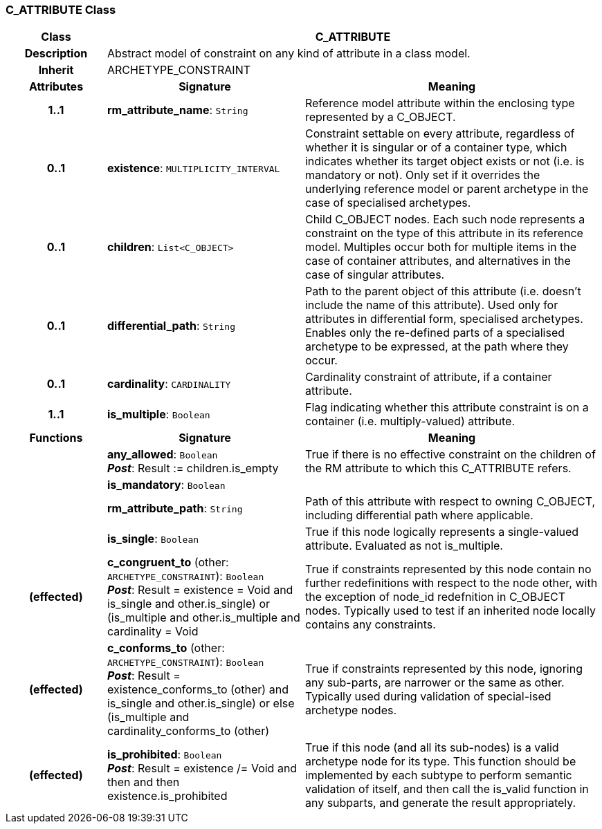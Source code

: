 === C_ATTRIBUTE Class

[cols="^1,2,3"]
|===
h|*Class*
2+^h|*C_ATTRIBUTE*

h|*Description*
2+a|Abstract model of constraint on any kind of attribute in a class model.

h|*Inherit*
2+|ARCHETYPE_CONSTRAINT

h|*Attributes*
^h|*Signature*
^h|*Meaning*

h|*1..1*
|*rm_attribute_name*: `String`
a|Reference model attribute within the enclosing type represented by a C_OBJECT.

h|*0..1*
|*existence*: `MULTIPLICITY_INTERVAL`
a|Constraint settable on every attribute, regardless of whether it is singular or of a container type, which indicates whether its target object exists or not (i.e. is mandatory or not). Only set if it overrides the underlying reference model or parent archetype in the case of specialised archetypes.

h|*0..1*
|*children*: `List<C_OBJECT>`
a|Child C_OBJECT nodes. Each such node represents a constraint on the type of this attribute in its reference model. Multiples occur both for multiple items in the case of container attributes, and alternatives in the case of singular attributes.

h|*0..1*
|*differential_path*: `String`
a|Path to the parent object of this attribute (i.e. doesn’t include the name of this attribute). Used only for attributes in differential form, specialised archetypes. Enables only the re-defined parts of a specialised archetype to be expressed, at the path where they occur.

h|*0..1*
|*cardinality*: `CARDINALITY`
a|Cardinality constraint of attribute, if a container attribute.

h|*1..1*
|*is_multiple*: `Boolean`
a|Flag indicating whether this attribute constraint is on a container (i.e. multiply-valued) attribute.
h|*Functions*
^h|*Signature*
^h|*Meaning*

h|
|*any_allowed*: `Boolean` +
*_Post_*: Result := children.is_empty
a|True if there is no effective constraint on the children of the RM attribute to which this C_ATTRIBUTE refers.

h|
|*is_mandatory*: `Boolean`
a|

h|
|*rm_attribute_path*: `String`
a|Path of this attribute with respect to owning C_OBJECT, including differential path where applicable.

h|
|*is_single*: `Boolean`
a|True if this node logically represents a single-valued attribute. Evaluated as not is_multiple.

h|(effected)
|*c_congruent_to* (other: `ARCHETYPE_CONSTRAINT`): `Boolean` +
*_Post_*: Result = existence = Void and ((is_single and other.is_single) or (is_multiple and other.is_multiple and cardinality = Void))
a|True if constraints represented by this node contain no further redefinitions with respect to the node other, with the exception of node_id redefnition in C_OBJECT nodes.
Typically used to test if an inherited node locally contains any constraints.

h|(effected)
|*c_conforms_to* (other: `ARCHETYPE_CONSTRAINT`): `Boolean` +
*_Post_*: Result = existence_conforms_to (other) and ((is_single and other.is_single) or else (is_multiple and cardinality_conforms_to (other)))
a|True if constraints represented by this node, ignoring any sub-parts, are narrower or the same as other.
Typically used during validation of special-ised archetype nodes.

h|(effected)
|*is_prohibited*: `Boolean` +
*_Post_*: Result = existence /= Void and then and then existence.is_prohibited
a|True if this node (and all its sub-nodes) is a valid archetype node for its type. This function should be implemented by each subtype to perform semantic validation of itself, and then call the is_valid function in any subparts, and generate the result appropriately.
|===
